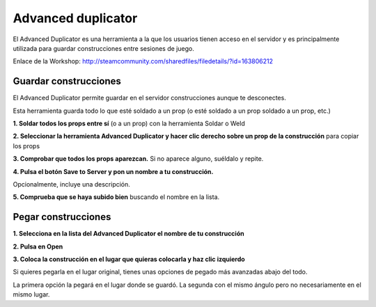 Advanced duplicator
===================

.. image: ../img/advduplicator.png

El Advanced Duplicator es una herramienta a la que los usuarios tienen acceso en el servidor y es principalmente utilizada para guardar construcciones entre sesiones de juego.

Enlace de la Workshop:
http://steamcommunity.com/sharedfiles/filedetails/?id=163806212

Guardar construcciones
----------------------

El Advanced Duplicator permite guardar en el servidor construcciones aunque te desconectes.

Esta herramienta guarda todo lo que esté soldado a un prop (o esté soldado a un prop soldado a un prop, etc.)

**1. Soldar todos los props entre sí** (o a un prop) con la herramienta Soldar o Weld

**2. Seleccionar la herramienta Advanced Duplicator y hacer clic derecho sobre un prop de la construcción** para copiar los props

**3. Comprobar que todos los props aparezcan.** Si no aparece alguno, suéldalo y repite.

**4. Pulsa el botón Save to Server y pon un nombre a tu construcción.**

.. image: ../img/savetoserver.png

.. image: ../img/savetoservername.png

Opcionalmente, incluye una descripción.

**5. Comprueba que se haya subido bien** buscando el nombre en la lista.

Pegar construcciones
--------------------

**1. Selecciona en la lista del Advanced Duplicator el nombre de tu construcción**

**2. Pulsa en Open**

**3. Coloca la construcción en el lugar que quieras colocarla y haz clic izquierdo**

Si quieres pegarla en el lugar original, tienes unas opciones de pegado más avanzadas abajo del todo.

.. image: ../img/pasteoptions.png

La primera opción la pegará en el lugar donde se guardó. La segunda con el mismo ángulo pero no necesariamente en el mismo lugar.


